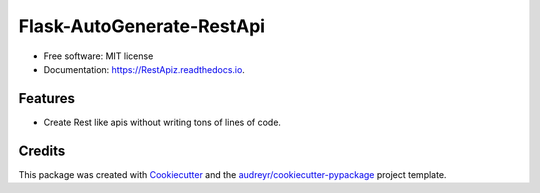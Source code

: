 ==========================
Flask-AutoGenerate-RestApi
==========================


.. image:: https://img.shields.io/pypi/v/RestApiz.svg
        :target: https://pypi.python.org/pypi/RestApiz

.. image:: https://img.shields.io/travis/shridarpatil/RestApiz.svg
        :target: https://travis-ci.org/shridarpatil/RestApiz

.. image:: https://readthedocs.org/projects/RestApiz/badge/?version=latest
        :target: https://RestApiz.readthedocs.io/en/latest/?badge=latest
        :alt: Documentation Status

.. image:: https://pyup.io/repos/github/shridarpatil/RestApiz/shield.svg
     :target: https://pyup.io/repos/github/shridarpatil/RestApiz/
     :alt: Updates



* Free software: MIT license
* Documentation: https://RestApiz.readthedocs.io.


Features
--------

* Create Rest like apis without writing tons of lines of code.


Credits
---------

This package was created with Cookiecutter_ and the `audreyr/cookiecutter-pypackage`_ project template.

.. _Cookiecutter: https://github.com/audreyr/cookiecutter
.. _`audreyr/cookiecutter-pypackage`: https://github.com/audreyr/cookiecutter-pypackage

